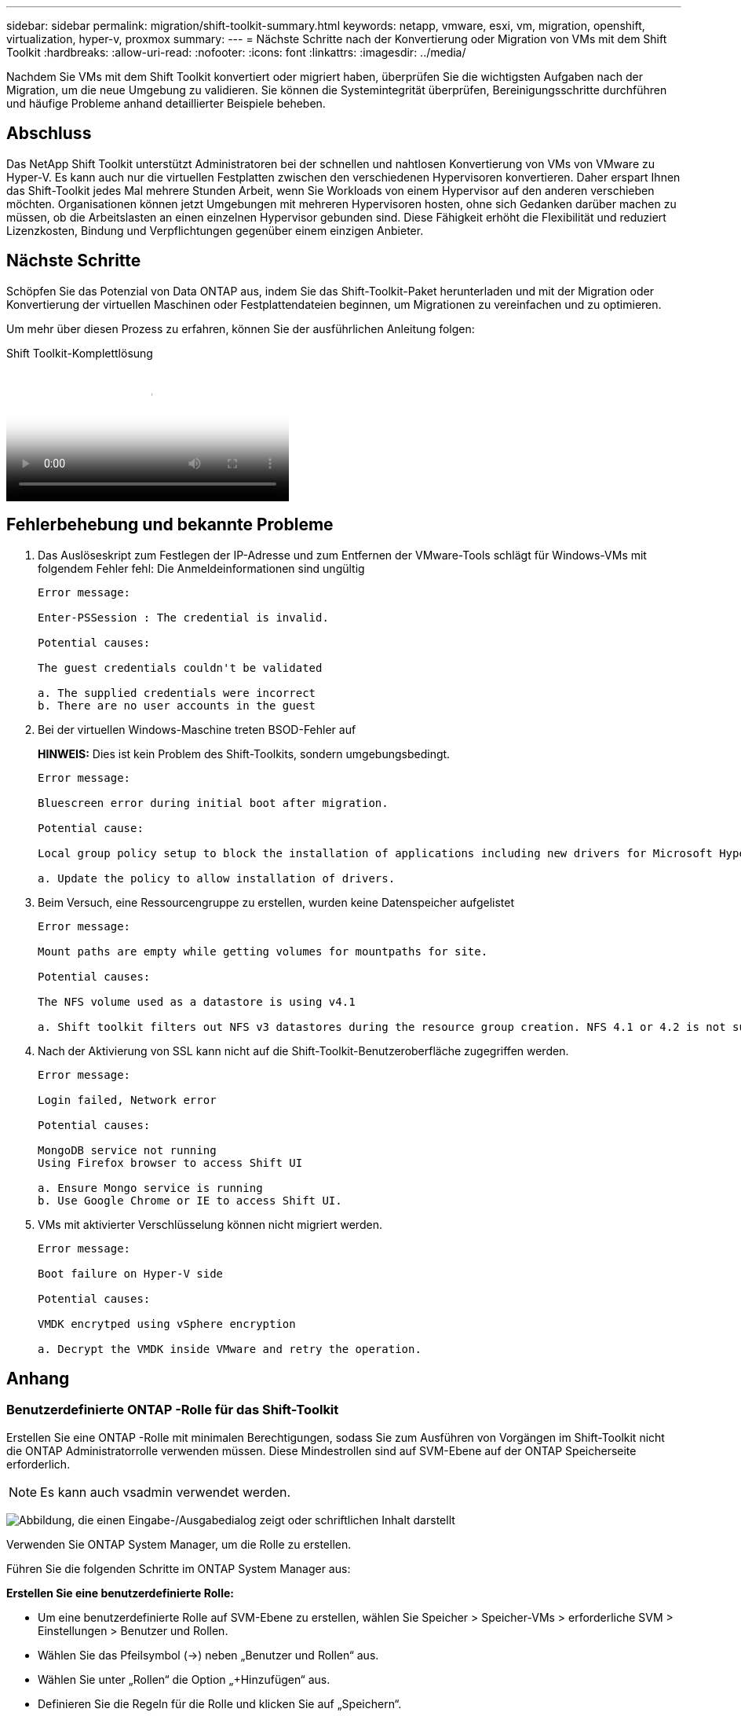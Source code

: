 ---
sidebar: sidebar 
permalink: migration/shift-toolkit-summary.html 
keywords: netapp, vmware, esxi, vm, migration, openshift, virtualization, hyper-v, proxmox 
summary:  
---
= Nächste Schritte nach der Konvertierung oder Migration von VMs mit dem Shift Toolkit
:hardbreaks:
:allow-uri-read: 
:nofooter: 
:icons: font
:linkattrs: 
:imagesdir: ../media/


[role="lead"]
Nachdem Sie VMs mit dem Shift Toolkit konvertiert oder migriert haben, überprüfen Sie die wichtigsten Aufgaben nach der Migration, um die neue Umgebung zu validieren.  Sie können die Systemintegrität überprüfen, Bereinigungsschritte durchführen und häufige Probleme anhand detaillierter Beispiele beheben.



== Abschluss

Das NetApp Shift Toolkit unterstützt Administratoren bei der schnellen und nahtlosen Konvertierung von VMs von VMware zu Hyper-V. Es kann auch nur die virtuellen Festplatten zwischen den verschiedenen Hypervisoren konvertieren.  Daher erspart Ihnen das Shift-Toolkit jedes Mal mehrere Stunden Arbeit, wenn Sie Workloads von einem Hypervisor auf den anderen verschieben möchten.  Organisationen können jetzt Umgebungen mit mehreren Hypervisoren hosten, ohne sich Gedanken darüber machen zu müssen, ob die Arbeitslasten an einen einzelnen Hypervisor gebunden sind.  Diese Fähigkeit erhöht die Flexibilität und reduziert Lizenzkosten, Bindung und Verpflichtungen gegenüber einem einzigen Anbieter.



== Nächste Schritte

Schöpfen Sie das Potenzial von Data ONTAP aus, indem Sie das Shift-Toolkit-Paket herunterladen und mit der Migration oder Konvertierung der virtuellen Maschinen oder Festplattendateien beginnen, um Migrationen zu vereinfachen und zu optimieren.

Um mehr über diesen Prozess zu erfahren, können Sie der ausführlichen Anleitung folgen:

.Shift Toolkit-Komplettlösung
video::6bf11896-3219-4ba7-9a00-b2d800d47144[panopto,width=360]


== Fehlerbehebung und bekannte Probleme

. Das Auslöseskript zum Festlegen der IP-Adresse und zum Entfernen der VMware-Tools schlägt für Windows-VMs mit folgendem Fehler fehl: Die Anmeldeinformationen sind ungültig
+
[listing]
----
Error message:

Enter-PSSession : The credential is invalid.

Potential causes:

The guest credentials couldn't be validated

a. The supplied credentials were incorrect
b. There are no user accounts in the guest
----
. Bei der virtuellen Windows-Maschine treten BSOD-Fehler auf
+
*HINWEIS:* Dies ist kein Problem des Shift-Toolkits, sondern umgebungsbedingt.

+
[listing]
----
Error message:

Bluescreen error during initial boot after migration.

Potential cause:

Local group policy setup to block the installation of applications including new drivers for Microsoft Hyper-V.

a. Update the policy to allow installation of drivers.
----
. Beim Versuch, eine Ressourcengruppe zu erstellen, wurden keine Datenspeicher aufgelistet
+
[listing]
----
Error message:

Mount paths are empty while getting volumes for mountpaths for site.

Potential causes:

The NFS volume used as a datastore is using v4.1

a. Shift toolkit filters out NFS v3 datastores during the resource group creation. NFS 4.1 or 4.2 is not supported in the current release.
----
. Nach der Aktivierung von SSL kann nicht auf die Shift-Toolkit-Benutzeroberfläche zugegriffen werden.
+
[listing]
----
Error message:

Login failed, Network error

Potential causes:

MongoDB service not running
Using Firefox browser to access Shift UI

a. Ensure Mongo service is running
b. Use Google Chrome or IE to access Shift UI.
----
. VMs mit aktivierter Verschlüsselung können nicht migriert werden.
+
[listing]
----
Error message:

Boot failure on Hyper-V side

Potential causes:

VMDK encrytped using vSphere encryption

a. Decrypt the VMDK inside VMware and retry the operation.
----




== Anhang



=== Benutzerdefinierte ONTAP -Rolle für das Shift-Toolkit

Erstellen Sie eine ONTAP -Rolle mit minimalen Berechtigungen, sodass Sie zum Ausführen von Vorgängen im Shift-Toolkit nicht die ONTAP Administratorrolle verwenden müssen.  Diese Mindestrollen sind auf SVM-Ebene auf der ONTAP Speicherseite erforderlich.


NOTE: Es kann auch vsadmin verwendet werden.

image:shift-toolkit-084.png["Abbildung, die einen Eingabe-/Ausgabedialog zeigt oder schriftlichen Inhalt darstellt"]

Verwenden Sie ONTAP System Manager, um die Rolle zu erstellen.

Führen Sie die folgenden Schritte im ONTAP System Manager aus:

*Erstellen Sie eine benutzerdefinierte Rolle:*

* Um eine benutzerdefinierte Rolle auf SVM-Ebene zu erstellen, wählen Sie Speicher > Speicher-VMs > erforderliche SVM > Einstellungen > Benutzer und Rollen.
* Wählen Sie das Pfeilsymbol (→) neben „Benutzer und Rollen“ aus.
* Wählen Sie unter „Rollen“ die Option „+Hinzufügen“ aus.
* Definieren Sie die Regeln für die Rolle und klicken Sie auf „Speichern“.


*Ordnen Sie die Rolle dem Shift-Toolkit-Benutzer zu:*

Führen Sie auf der Seite „Benutzer und Rollen“ die folgenden Schritte aus:

* Wählen Sie unter „Benutzer“ das Symbol „Hinzufügen“ + aus.
* Wählen Sie den gewünschten Benutzernamen aus und wählen Sie im Dropdown-Menü für die Rolle die im vorherigen Schritt erstellte Rolle aus.
* Klicken Sie auf Speichern.


Wenn Sie fertig sind, verwenden Sie den oben erstellten Benutzer, während Sie die Quell- und Zielsites in der Shift-Toolkit-Benutzeroberfläche konfigurieren.



=== Mindestberechtigungsrolle, die auf VMware erforderlich ist

Um virtuelle Maschinen von VMware vSphere mithilfe des Shift-Toolkits zu migrieren, erstellen Sie über „Verwaltung > Zugriffskontrolle > Rollen“ einen RBAC-Benutzer mit den unten genannten Berechtigungen.

image:shift-toolkit-085.png["Abbildung, die einen Eingabe-/Ausgabedialog zeigt oder schriftlichen Inhalt darstellt"]
